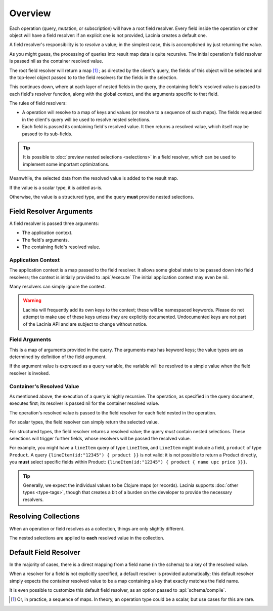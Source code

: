 Overview
========

Each operation (query, mutation, or subscription) will have a root field resolver.
Every field inside the operation or other object will have
a field resolver: if an explicit one is not provided, Lacinia creates
a default one.

A field resolver's responsibility is to *resolve* a value; in the simplest case,
this is accomplished by just returning the value.

As you might guess, the processing of queries into result map data is quite recursive.
The initial operation's field resolver is passed nil as the container resolved value.

The root field resolver will return a map [#root-value]_ ; as directed by the client's query, the fields
of this object will be selected and the top-level object passed to to the field resolvers
for the fields in the selection.

This continues down, where at each layer of nested fields in the query,
the containing field's resolved value is passed
to each field's resolver function, along with the global context, and the arguments
specific to that field.

The rules of field resolvers:

- A operation will resolve to a map of keys and values (or resolve to a sequence of such maps).
  The fields requested in the client's query will be used to resolve nested selections.

- Each field is passed its containing field's resolved value.
  It then returns a resolved value, which itself may be passed to its sub-fields.

.. tip::

   It is possible to :doc:`preview nested selections <selections>` in a field resolver, which can be used
   to implement some important optimizations.

Meanwhile, the selected data from the resolved value is added to the result map.

If the value is a scalar type, it is added as-is.

Otherwise, the value is a structured type, and the query **must** provide nested selections.

Field Resolver Arguments
------------------------

A field resolver is passed three arguments:

* The application context.

* The field's arguments.

* The containing field's resolved value.


Application Context
```````````````````

The application context is a map passed to the field resolver.
It allows some global state to be passed down into field resolvers; the
context is initially provided to :api:`/execute`
The initial application context may even be nil.

Many resolvers can simply ignore the context.

.. warning::

   Lacinia will frequently add its own keys to the context; these will be namespaced keywords.
   Please do not attempt to make use of these keys unless they are explicitly documented.
   Undocumented keys are not part of the Lacinia API and are
   subject to change without notice.

Field Arguments
```````````````

This is a map of arguments provided in the query.
The arguments map has keyword keys; the value types are as determined by
definition of the field argument.

If the argument value is expressed as a query variable, the variable will be resolved to
a simple value when the field resolver is invoked.

Container's Resolved Value
``````````````````````````

As mentioned above, the execution of a query is highly recursive.
The operation, as specified in the query document, executes first; its resolver is passed
nil for the container resolved value.

The operation's resolved value is passed to the field resolver for each field nested in the
operation.

For scalar types, the field resolver can simply return the selected value.

For structured types, the field resolver returns a resolved value;
the query *must* contain nested selections.
These selections will trigger further fields, whose resolvers will be passed the resolved value.

For example, you might have a ``lineItem`` query of type ``LineItem``, and ``LineItem`` might include a field,
``product`` of type ``Product``.
A query ``{lineItem(id:"12345") { product }}`` is not valid: it is not possible to return a Product directly,
you **must** select specific fields within Product:  ``{lineItem(id:"12345") { product { name upc price }}}``.

.. tip::

   Generally, we expect the individual values to be Clojure maps (or records).
   Lacinia supports :doc:`other types <type-tags>`, though that creates a bit of a burden
   on the developer to provide the necessary resolvers.

Resolving Collections
---------------------

When an operation or field resolves as a collection, things are only slightly different.

The nested selections are applied to **each** resolved value in the collection.

Default Field Resolver
----------------------

In the majority of cases, there is a direct mapping from a field name (in the schema) to a key
of the resolved value.

When a resolver for a field is not explicitly specified, a default resolver
is provided automatically; this default resolver simply expects the container resolved value to be a map
containing a key that exactly matches the field name.

It is even possible to customize this default field resolver, as an option passed to
:api:`schema/compile`.

.. [#root-value] Or, in practice, a sequence of maps.
   In theory, an operation type could be a scalar, but use cases for this are rare.
